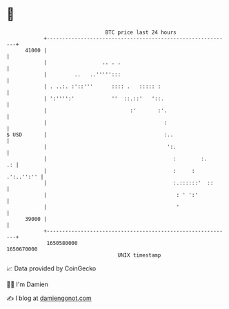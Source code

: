 * 👋

#+begin_example
                                   BTC price last 24 hours                    
               +------------------------------------------------------------+ 
         41000 |                                                            | 
               |                  .. . .                                    | 
               |         ..   ..''''':::                                    | 
               | . ..:. :'::'''      :::: .   ::::: :                       | 
               | ':'''':'            ''  ::.::'   '::.                      | 
               |                           :'       :'.                     | 
               |                                      :                     | 
   $ USD       |                                      :..                   | 
               |                                       ':.                  | 
               |                                         :        :.     .: | 
               |                                         :     : .':..'':'' | 
               |                                         :.::::::'  ::      | 
               |                                          : ' ':'           | 
               |                                          '                 | 
         39000 |                                                            | 
               +------------------------------------------------------------+ 
                1650580000                                        1650670000  
                                       UNIX timestamp                         
#+end_example
📈 Data provided by CoinGecko

🧑‍💻 I'm Damien

✍️ I blog at [[https://www.damiengonot.com][damiengonot.com]]
